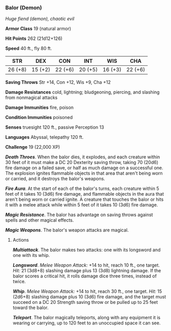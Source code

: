 *** Balor (Demon)
:PROPERTIES:
:CUSTOM_ID: balor-demon
:END:
/Huge fiend (demon), chaotic evil/

*Armor Class* 19 (natural armor)

*Hit Points* 262 (21d12+126)

*Speed* 40 ft., fly 80 ft.

| STR     | DEX     | CON     | INT     | WIS     | CHA     |
|---------+---------+---------+---------+---------+---------|
| 26 (+8) | 15 (+2) | 22 (+6) | 20 (+5) | 16 (+3) | 22 (+6) |

*Saving Throws* Str +14, Con +12, Wis +9, Cha +12

*Damage Resistances* cold, lightning; bludgeoning, piercing, and
slashing from nonmagical attacks

*Damage Immunities* fire, poison

*Condition Immunities* poisoned

*Senses* truesight 120 ft., passive Perception 13

*Languages* Abyssal, telepathy 120 ft.

*Challenge* 19 (22,000 XP)

*/Death Throes/*. When the balor dies, it explodes, and each creature
within 30 feet of it must make a DC 20 Dexterity saving throw, taking 70
(20d6) fire damage on a failed save, or half as much damage on a
successful one. The explosion ignites flammable objects in that area
that aren't being worn or carried, and it destroys the balor's weapons.

*/Fire Aura/*. At the start of each of the balor's turns, each creature
within 5 feet of it takes 10 (3d6) fire damage, and flammable objects in
the aura that aren't being worn or carried ignite. A creature that
touches the balor or hits it with a melee attack while within 5 feet of
it takes 10 (3d6) fire damage.

*/Magic Resistance/*. The balor has advantage on saving throws against
spells and other magical effects.

*/Magic Weapons/*. The balor's weapon attacks are magical.

****** Actions
:PROPERTIES:
:CUSTOM_ID: actions
:END:
*/Multiattack/*. The balor makes two attacks: one with its longsword and
one with its whip.

*/Longsword/*. /Melee Weapon Attack:/ +14 to hit, reach 10 ft., one
target. /Hit:/ 21 (3d8+8) slashing damage plus 13 (3d8) lightning
damage. If the balor scores a critical hit, it rolls damage dice three
times, instead of twice.

*/Whip/*. /Melee Weapon Attack:/ +14 to hit, reach 30 ft., one target.
/Hit:/ 15 (2d6+8) slashing damage plus 10 (3d6) fire damage, and the
target must succeed on a DC 20 Strength saving throw or be pulled up to
25 feet toward the balor.

*/Teleport/*. The balor magically teleports, along with any equipment it
is wearing or carrying, up to 120 feet to an unoccupied space it can
see.
